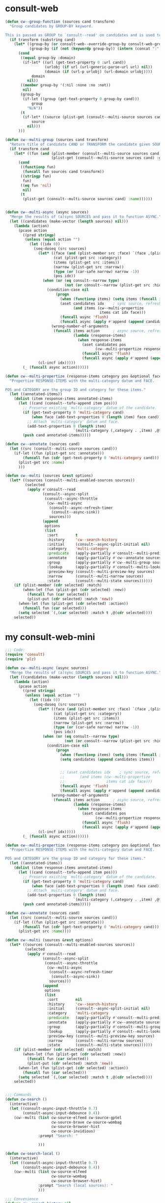 
* consult-web
#+begin_src emacs-lisp
(defun cw--group-function (sources cand transform)
  "Group candidates by GROUP-BY keyword.

This is passed as GROUP to `consult--read' on candidates and is used to define the grouping for CAND. "
  (if transform (substring cand)
    (let* ((group-by (or consult-web--override-group-by consult-web-group-by))
           (group-by (if (not (keywordp group-by)) (intern (concat ":" (format "%s" group-by))) group-by)))
      (cond
       ((equal group-by :domain)
        (if-let* ((url (get-text-property 0 :url cand))
                  (urlobj (if url (url-generic-parse-url url) nil))
                  (domain (if (url-p urlobj) (url-domain urlobj))))
            domain
          nil))
       ((member group-by '(:nil :none :no :not))
        nil)
       (group-by
        (if-let ((group (get-text-property 0 group-by cand)))
            group
          "N/A"))
       (t
        (if-let* ((source (plist-get (consult--multi-source sources cand) :name)))
            source
          nil)))
      )))

(defun cw--multi-group (sources cand transform)
  "Return title of candidate CAND or TRANSFORM the candidate given SOURCES."
  (if transform cand
    (let* ((fun (and (plist-member (consult--multi-source sources cand) :group)
                     (plist-get (consult--multi-source sources cand) :group))))
      (cond
       ((functionp fun)
        (funcall fun sources cand transform))
       ((stringp fun)
        fun)
       ((eq fun 'nil)
        nil)
       (t
        (plist-get (consult--multi-source sources cand) :name))))))


(defun cw--multi-async (async sources)
  "Merge the results of (a)sync SOURCES and pass it to function ASYNC."
  (let ((candidates (make-vector (length sources) nil)))
    (lambda (action)
      (pcase action
        ((pred stringp)
         (unless (equal action "")
           (let ((idx 0))
             (seq-doseq (src sources)
               (let* ((face (and (plist-member src :face) `(face ,(plist-get src :face))))
                      (cat (plist-get src :category))
                      (items (plist-get src :items))
                      (narrow (plist-get src :narrow))
                      (type (or (car-safe narrow) narrow -1))
                      (pos idx))
                 (when (or (eq consult--narrow type)
                           (not (or consult--narrow (plist-get src :hidden))))
                   (condition-case nil
                       (progn
                         (when (functionp items) (setq items (funcall items action)))
                         (aset candidates idx    ; sync source, refresh now
                               (and items (cw--multi-propertize
                                           items cat idx face)))
                         (funcall async 'flush)
                         (funcall async (apply #'append (append candidates nil))))
                     (wrong-number-of-arguments
                      (funcall items action      ; async source, refresh in callback
                               (lambda (response-items)
                                 (when response-items
                                   (aset candidates pos
                                         (cw--multi-propertize response-items cat pos face))
                                   (funcall async 'flush)
                                   (funcall async (apply #'append (append candidates nil))))))))))
               (cl-incf idx)))))
        (_ (funcall async action))))))

(defun cw--multi-propertize (response-items category pos &optional face)
  "Propertize RESPONSE-ITEMS with the multi-category datum and FACE.

POS and CATEGORY are the group ID and category for these items."
  (let ((annotated-items))
    (dolist (item response-items annotated-items)
      (let ((cand (consult--tofu-append item pos)))
        ;; Preserve existing `multi-category' datum of the candidate.
        (if (get-text-property 0 'multi-category cand)
            (when face (add-text-properties 0 (length item) face cand))
          ;; Attach `multi-category' datum and face.
          (add-text-properties 0 (length item)
                               `(multi-category (,category . ,item) ,@face) cand))
        (push cand annotated-items)))))

(defun cw--annotate (sources cand)
  (let ((src (consult--multi-source sources cand)))
    (if-let ((fun (plist-get src :annotate)))
        (funcall fun (cdr (get-text-property 0 'multi-category cand)))
      (plist-get src :name)
      )))

(defun cw--multi (sources &rest options)
  (let* ((sources (consult--multi-enabled-sources sources))
         (selected
          (apply #'consult--read
                 (consult--async-split
                  (consult--async-throttle
                   (cw--multi-async
                    (consult--async-refresh-timer
                     (consult--async-sink))
                    sources)))
                 (append
                  options
                  (list
                   :sort        t
                   :history     'cw--search-history
                   :initial     (consult--async-split-initial nil)
                   :category    'multi-category
                   :predicate   (apply-partially #'consult--multi-predicate sources)
                   :annotate    (apply-partially #'cw--annotate sources)
                   :group       (apply-partially #'cw--multi-group sources)
                   :lookup      (apply-partially #'consult--multi-lookup sources)
                   :preview-key (consult--multi-preview-key sources)
                   :narrow      (consult--multi-narrow sources)
                   :state       (consult--multi-state sources))))))
    (if (plist-member (cdr selected) :match)
        (when-let (fun (plist-get (cdr selected) :new))
          (funcall fun (car selected))
          (plist-put (cdr selected) :match 'new))
      (when-let (fun (plist-get (cdr selected) :action))
        (funcall fun (car selected)))
      (setq selected `(,(car selected) :match t ,@(cdr selected))))
    selected))

#+end_src


* my consult-web-mini
#+begin_src emacs-lisp :lexical t
;;; Code:
(require 'consult)
(require 'plz)

(defun cw--multi-async (async sources)
  "Merge the results of (a)sync SOURCES and pass it to function ASYNC."
  (let ((candidates (make-vector (length sources) nil)))
    (lambda (action)
      (pcase action
        ((pred stringp)
         (unless (equal action "")
           (let ((idx 0))
             (seq-doseq (src sources)
               (let* ((face (and (plist-member src :face) `(face ,(plist-get src :face))))
                      (cat (plist-get src :category))
                      (items (plist-get src :items))
                      (narrow (plist-get src :narrow))
                      (type (or (car-safe narrow) narrow -1))
                      (pos idx))
                 (when (or (eq consult--narrow type)
                           (not (or consult--narrow (plist-get src :hidden))))
                   (condition-case nil
                       (progn
                         (when (functionp items) (setq items (funcall items action)))
                         (setq candidates (append candidates items))


                         ;; (aset candidates idx    ; sync source, refresh now
                         ;;       (and items (cw--multi-propertize
                         ;;                   items cat idx face)))
                         (funcall async 'flush)
                         (funcall async (apply #'append (append candidates nil))))
                     (wrong-number-of-arguments
                      (funcall items action      ; async source, refresh in callback
                               (lambda (response-items)
                                 (when response-items
                                   (aset candidates pos
                                         (cw--multi-propertize response-items cat pos face))
                                   (funcall async 'flush)
                                   (funcall async (apply #'append (append candidates nil))))))))))
               (cl-incf idx)))))
        (_ (funcall async action))))))

(defun cw--multi-propertize (response-items category pos &optional face)
  "Propertize RESPONSE-ITEMS with the multi-category datum and FACE.

POS and CATEGORY are the group ID and category for these items."
  (let ((annotated-items))
    (dolist (item response-items annotated-items)
      (let ((cand (consult--tofu-append item pos)))
        ;; Preserve existing `multi-category' datum of the candidate.
        (if (get-text-property 0 'multi-category cand)
            (when face (add-text-properties 0 (length item) face cand))
          ;; Attach `multi-category' datum and face.
          (add-text-properties 0 (length item)
                               `(multi-category (,category . ,item) ,@face) cand))
        (push cand annotated-items)))))

(defun cw--annotate (sources cand)
  (let ((src (consult--multi-source sources cand)))
    (if-let ((fun (plist-get src :annotate)))
        (funcall fun (cdr (get-text-property 0 'multi-category cand)))
      (plist-get src :name))))

(defun cw--multi (sources &rest options)
  (let* ((sources (consult--multi-enabled-sources sources))
         (selected
          (apply #'consult--read
                 (consult--async-split
                  (consult--async-throttle
                   (cw--multi-async
                    (consult--async-refresh-timer
                     (consult--async-sink))
                    sources)))
                 (append
                  options
                  (list
                   :sort        nil
                   :history     'cw--search-history
                   :initial     (consult--async-split-initial nil)
                   :category    'multi-category
                   :predicate   (apply-partially #'consult--multi-predicate sources)
                   :annotate    (apply-partially #'cw--annotate sources)
                   :group       (apply-partially #'consult--multi-group sources)
                   :lookup      (apply-partially #'consult--multi-lookup sources)
                   :preview-key (consult--multi-preview-key sources)
                   :narrow      (consult--multi-narrow sources)
                   :state       (consult--multi-state sources))))))
    (if (plist-member (cdr selected) :match)
        (when-let (fun (plist-get (cdr selected) :new))
          (funcall fun (car selected))
          (plist-put (cdr selected) :match 'new))
      (when-let (fun (plist-get (cdr selected) :action))
        (funcall fun (car selected)))
      (setq selected `(,(car selected) :match t ,@(cdr selected))))
    selected))


;;; Commands
(defun cw-search ()
  (interactive)
  (let ((consult-async-input-throttle 0.7)
        (consult-async-input-debounce 0.4))
    (cw--multi (list cw-source-elfeed cw-source-gptel
                     cw-source-brave cw-source-wombag
                     cw-source-browser-hist
                     cw-source-invidious)
               :prompt "Search: "

               )))

(defun cw-search-local ()
  (interactive)
  (let ((consult-async-input-throttle 0.7)
        (consult-async-input-debounce 0.4))
    (cw--multi (list cw-source-elfeed
                     cw-source-wombag
                     cw-source-browser-hist)
               :prompt "Search (local sources): "
               )))

;;; Convenience
(defvar cw--search-history nil
  "History variable for `cw-search' and co.")

(defvar cw--count 5
  "Max number of results per source.")

;;; Sources
;;;; gptel
(defvar cw-source-gptel
  `(:name     "gptel"
              :narrow   ?g
              :category 'consult-web
              :face     font-lock-operator-face
              :annotate ,#'cw-gptel-annotate
              :state    ,#'cw--gptel-state
              :items    ,#'cw--gptel-request
              :preview-key ,consult-web-preview-key
              :enabled  ,(lambda () (fboundp 'gptel))))

(defun cw--gptel-state ()
  "gptel result preview function."
  (let ((query-sent) (buffer-preview (consult--buffer-preview)))
    (lambda (action cand)
      (pcase action
        ('exit (funcall buffer-preview 'exit cand))
        ((or 'preview 'return)
         (if cand
             (let* ((props (text-properties-at 0 cand))
                    (query (plist-get props :query))
                    (gptel-buffer (gptel "*cw-gptel*")))
               (with-current-buffer gptel-buffer
                 (unless query-sent
                   (erase-buffer)
                   (insert (gptel-prompt-prefix-string) query)
                   (setq query-sent t)
                   (gptel-send)))
               (funcall buffer-preview 'preview gptel-buffer))
           (funcall buffer-preview 'preview cand)))))))

(defun cw--gptel-request (query callback)
  ""
  (let ((gptel-max-tokens 24)
        (gptel-use-curl))
    (gptel-request query
      :system "Respond in 10 words or less."
      :callback
      (lambda (response _)
        (when response
          (setq response
                (propertize (string-trim-right response)
                            :title response
                            :source "gptel"
                            :query query
                            :model gptel-model
                            :stream gptel-stream
                            :backend (gptel-backend-name gptel-backend)))
          (funcall callback (list response)))))))


(cl-defun cw--gptel-request (query callback)
  ""
 (pcase-let* ((`(,input . ,opts) (consult--command-split query))
               (remaining-opts (list))
               (args (list))
               )
    (if (and query input) (setq cw-gptel-query input))
    (cl-loop for opt in opts
             do
             (pcase-let* ((`(,key . ,val) (consult-web--extract-opt-pair opt opts (list "--group" ":group"))))

               (when key
                 (setq args (append args (list key val)))
                 (setq remaining-opts (cl-delete-duplicates (append remaining-opts (list opt (format "%s" val))))))
               )))

  (let* ((model (or (plist-get args :model) nil))
         (backend (or (plist-get args :backend) nil))
         (backend (and backend (car (seq-filter (lambda (item) (when (string-match (format "%s" backend) item) item)) (mapcar #'car gptel--known-backends)))))
         (backend (or backend (gptel-backend-name gptel-backend)))
         (backend-struct  (cdr (assoc (format "%s" backend) gptel--known-backends)))
         (model (if model (format "%s" model)))
         (model (or (and model backend-struct (member model (cl-struct-slot-value (type-of backend-struct) 'models backend-struct)) model)
                    (and model gptel-backend (member model (cl-struct-slot-value (type-of gptel-backend) 'models gptel-backend)) model)
                    (and backend-struct (car (cl-struct-slot-value (type-of backend-struct) 'models backend-struct)))
                    (and gptel-backend (car (cl-struct-slot-value (type-of gptel-backend) 'models gptel-backend)))))
         (gptel-model (or model gptel-model))
         (gptel-backend (or backend-struct gptel-backend))
         (gptel-max-tokens 24)
         (gptel-use-curl))
    (gptel-request cw-gptel-query
        :system "Respond in 10 words or less."
        :callback
        (lambda (response _)
          (when response
            (setq response
                  (propertize (string-trim-right response)
                              :title response
                              :source "gptel"
                              :query cw-gptel-query
                              :model gptel-model
                              :stream gptel-stream
                              :backend (gptel-backend-name gptel-backend))))
          (funcall callback (list response))))))

(defun cw-gptel-annotate (cand)
  ""
  (let* ((props (text-properties-at 0 cand))
         (model (plist-get props :model))
         (stream (plist-get props :stream))
         (backend (plist-get props :backend)))
    (concat " " (propertize " " 'display '(space :align-to center))
            (propertize backend 'face 'font-lock-variable-name-face)
            (propertize (format ":%s" model) 'face 'font-lock-warning-face)
            (and stream (propertize " ~stream~ " 'face 'font-lock-comment-face)))))

;;;; brave
(defvar cw-source-brave
  `(:name     "Brave"
              :narrow   ?b
              :category consult-web
              :state    ,#'cw--brave-state
              :items    ,#'cw--brave-request
              :preview-key ,consult-web-preview-key
              :enabled  ,(lambda () cw-brave-api-key)))

(defun cw--eww-readable-once ()
  (eww-readable)
  (remove-hook 'eww-after-render-hook #'cw--eww-readable-once))

(defun cw--brave-state ()
  (let ((buffer-preview (consult--buffer-preview)))
    (lambda (action cand)
      (pcase action
        ('exit (funcall buffer-preview 'exit cand))
        ((or 'preview 'return)
         (if cand
             (when-let* ((props (text-properties-at 0 cand))
                         (url (or (plist-get props :url)
                                  (plist-get props :search-url))))
               (if (eq action 'preview)
                   (progn
                     (add-hook 'eww-after-render-hook #'cw--eww-readable-once)
                     (funcall buffer-preview 'preview (eww-browse-url url)))
                 (browse-url url)))
           (funcall buffer-preview 'preview cand)))))))

(defun cw--brave-request (query callback)
  (apply
   #'plz 'get (cw-brave-url-string query)
   (cw-brave-query-args
       (lambda (attrs)
         (when-let* ((raw-results (map-nested-elt attrs '(:web :results)))
                     (annotated-results
                      (mapcar
                       (lambda (item)
                         (let* ((title (map-elt item :title))
                                (search-url (cw-brave-url-string query))
                                (url (map-elt item :url))
                                (urlobj (and url (url-generic-parse-url url)))
                                (domain (and (url-p urlobj) (url-domain urlobj)))
                                (domain (and (stringp domain)
                                             (propertize domain 'face 'font-lock-variable-name-face)))
                                (path (and (url-p urlobj) (url-filename urlobj)))
                                (path (and (stringp path)
                                           (propertize path 'face 'font-lock-warning-face)))
                                (decorated (concat title "\t"
                                                   (propertize " " 'display '(space :align-to center))
                                                   domain path
                                                   )))
                           (propertize decorated
                                       :title title
                                       :url url
                                       :search-url search-url
                                       :query query)))
                       raw-results)))
           (funcall callback annotated-results))))))

(defvar cw-brave-url "https://api.search.brave.com/res/v1/web/search")
(defvar cw-brave-api-key nil)
(setq cw-brave-api-key #'my:brave-key)

(defun cw-brave-url-string (query)
  (concat cw-brave-url "?"
          (url-build-query-string
           `(("q" ,(url-hexify-string query))
             ("count" ,(format "%s" cw--count))
             ("page" ,(format "%s" 0))))))

(defun cw-brave-query-args (plz-callback)
  (declare (indent 1))
  (list :headers `(("User-Agent" . "Emacs:consult-web/0.1 (Emacs consult-web package; https://github.com/armindarvish/consult-web)")
                   ("Accept" . "application/json")
                   ("Accept-Encoding" . "gzip")
                   ("X-Subscription-Token" . ,(let ((key cw-brave-api-key))
                                                (if (functionp key) (funcall key) key))))
        :as (lambda () (json-parse-buffer :object-type 'plist))
        :then plz-callback
        :else (lambda (plz-error) (message "%S" plz-error))))

;;;; Elfeed
(defvar cw-source-elfeed
  `(:name     "Elfeed"
              :narrow   ?e
              :category consult-web
              :items    ,#'cw--elfeed-search
              :preview-key ,consult-web-preview-key
              :state    ,#'cw--elfeed-state
              :enabled  ,(lambda () (boundp 'elfeed-db))))

(defun cw--elfeed-state ()
  (let ((buffer-preview (consult--buffer-preview)))
    (lambda (action cand)
      (pcase action
        ('exit (funcall buffer-preview 'exit cand))
        ((or 'preview 'return)
         (if cand
             (when-let* ((entry (get-text-property 0 :entry cand))
                         (buf (elfeed-show-entry entry)))
               (funcall buffer-preview 'preview buf))
           (funcall buffer-preview 'preview nil)))))))

(defun cw--elfeed-search (query)
  (let* ((elfeed-search-filter (concat (format "#%d " cw--count) query))
         (filter (elfeed-search-parse-filter elfeed-search-filter))
         (head (list nil)) (tail head) (count 0)
         (lexical-binding t)
         (search-func (byte-compile (elfeed-search-compile-filter filter))))
    (with-elfeed-db-visit (entry feed)
      (when (funcall search-func entry feed count)
        (setf (cdr tail) (list entry)
              tail (cdr tail)
              count (1+ count))))
    (when-let ((entries (cdr head)))
      (cw-elfeed-annotate entries))))

(defun cw-elfeed-annotate (entries)
  (let ((annotated-entries))
    (dolist (entry entries annotated-entries)
      (let* ((date (elfeed-search-format-date (elfeed-entry-date entry)))
             (title (or (elfeed-meta entry :title) (elfeed-entry-title entry) ""))
             (title-faces (elfeed-search--faces (elfeed-entry-tags entry)))
             (feed (elfeed-entry-feed entry))
             (feed-title
              (when feed
                (or (elfeed-meta feed :title) (elfeed-feed-title feed))))
             (tags (mapcar #'symbol-name (elfeed-entry-tags entry)))
             (tags-str (mapconcat
                        (lambda (s) (propertize s 'face 'elfeed-search-tag-face))
                        tags ","))
             (title-width ;; (- (window-width) 20 elfeed-search-trailing-width)
              60
              )
             (title-column (elfeed-format-column
                            title (elfeed-clamp
                                   elfeed-search-title-min-width
                                   title-width
                                   elfeed-search-title-max-width)
                            :left)))
        (push (propertize
               (concat (propertize date 'face 'elfeed-search-date-face) " "
                       (propertize title-column 'face title-faces 'kbd-help title)
                       (when feed-title
                         (concat (propertize feed-title 'face 'elfeed-search-feed-face) " "))
                       (when tags (concat "(" tags-str ")")))
               :entry entry
               :url (elfeed-entry-link entry))
              annotated-entries)))))

;;;; Wombag
(defvar cw-source-wombag
  `(:name     "Wallabag"
              :narrow   ?w
              :category consult-web
              :items    ,#'cw--wombag-search
              :state    ,#'cw--wombag-state
              :enabled  ,(lambda () (featurep 'wombag-search))))

(defun cw--wombag-search (query)
  (let* ((wombag-search-filter (concat (format "#%d " cw--count) query))
         (filter (wombag-search-parse-filter
                  wombag-search-filter wombag-search-columns))
         (entries (wombag-db-get-entries filter wombag-search-columns)))
    (when entries
      (let ((wombag-search-title-width 60))
        (mapcar (lambda (entry) (propertize (wombag-search-format-entry entry)
                                            :entry entry
                                            :url (alist-get 'url entry)))
                entries)))))

(defun cw--wombag-state ()
  (let ((buffer-preview (consult--buffer-preview)))
    (lambda (action cand)
      (pcase action
        ('exit (funcall buffer-preview 'exit cand))
        ((or 'preview 'return)
         (if cand
             (when-let* ((entry (get-text-property 0 :entry cand))
                         (buf (wombag-show-entry entry)))
               (funcall buffer-preview 'preview buf))
           (funcall buffer-preview 'preview nil)))))))

;;;; Browser hist
(defvar cw-source-browser-hist
  `(:name     "Browser history"
              :narrow   ?h
              :category consult-web
              :items    ,#'cw--browser-hist-search
              :state    ,#'cw--brave-state
              :enabled  ,(lambda () (fboundp 'browser-hist-search))))

(defun cw--browser-hist-search (query)
  (when (require 'browser-hist nil t)
    (when-let ((results (browser-hist--send-query query)))
      (mapcar (pcase-lambda (`(,url . ,title))
                (let* ((urlobj (and url (url-generic-parse-url url)))
                       (domain (and (url-p urlobj) (url-domain urlobj)))
                       (domain (and (stringp domain)
                                    (propertize domain 'face 'font-lock-variable-name-face)))
                       (path (and (url-p urlobj) (url-filename urlobj)))
                       (path (and (stringp path)
                                  (propertize path 'face 'font-lock-warning-face)))
                       (decorated (concat
                                   (truncate-string-to-width (or title url) (floor (window-width) 2))
                                   "\t"
                                   (propertize " " 'display '(space :align-to center))
                                   domain path)))
                  (propertize decorated
                              :title title
                              :url url
                              :query query)))
              results))))


;;;; Invidious
(defvar cw-source-invidious
  `(:name     "Youtube"
              :narrow   ?y
              :category consult-web
              :items    ,#'cw--invidious-search
              :state    ,#'cw--brave-state
              :hidden   t))


(defface cw--invidious-published-face
  '((((class color) (background light)) (:foreground "#a0a"))
    (((class color) (background dark))  (:foreground "#7a7")))
  "Face used for the video published date.")

(defface cw--invidious-author-face
  '((((class color) (background light)) (:foreground "#aa0"))
    (((class color) (background dark))  (:foreground "#ff0")))
  "Face used for channel names.")

(defface cw--invidious-length-face
  '((((class color) (background light)) (:foreground "#aaa"))
    (((class color) (background dark))  (:foreground "#77a")))
  "Face used for the video length.")

(defvar cw--invidious-servers nil)

(defun cw--invidious-state ()
  (let ((buffer-preview (consult--buffer-preview)))
    (lambda (action cand)
      (pcase action
        ('exit (funcall buffer-preview 'exit cand))
        ((or 'preview 'return)
         (if cand
             (when-let* ((props (text-properties-at 0 cand))
                         (url (or (plist-get props :url)
                                  (plist-get props :search-url))))
               (if (eq action 'preview)
                   (progn
                     (add-hook 'eww-after-render-hook #'cw--eww-readable-once)
                     (funcall buffer-preview 'preview (eww-browse-url url)))
                 (browse-url url)))
           (funcall buffer-preview 'preview cand)))))))

(defun cw--get-invidious-servers (&optional rotate)
  (when (and cw--invidious-servers rotate)
    (setq cw--invidious-servers
          (nconc (cdr cw--invidious-servers)
                 (list (car cw--invidious-servers)))))
  (or cw--invidious-servers
      (setq cw--invidious-servers
            (when-let ((raw
                        (plz 'get (concat "https://api.invidious.io/instances.json"
                                          "?pretty=1&sort_by=type,users")
                          :then 'sync)))
              (thread-last
                (json-parse-string raw :object-type 'plist :array-type 'list)
                (cl-remove-if-not (lambda (s) (eq t (plist-get (cadr s) :api))))
                (mapcar #'car))))))

(defun cw--invidious-search (terms callback)
  (let* ((params (url-build-query-string
                  `(("q" ,terms)
                    ("page" "1")
                    ;; Fields are ignored right now, this is for the future
                    ("fields" "title,videoId,author,authorId,authorUrl,lengthSeconds,published")
                    ;; ("type" "video" "playlist")
                    ("sort_by" "relevance"))))
         (api-url (car (cw--get-invidious-servers)))
         (query-url (concat api-url "/api/v1/search?" params)))
    (plz 'get query-url
      :as (lambda () (json-parse-buffer :object-type 'plist))
      :then
      (lambda (response)
        "Return list of candidates to cw."
        (when response
          (thread-last response
                       ;; (seq-take response cw--count)
                       (mapcar
                        (lambda (result)
                          (pcase (plist-get result :type)
                            ("channel"
                             (propertize
                              (concat (propertize "[CHANNEL] "
                                                  'face 'cw--invidious-published-face)
                                      " " (truncate-string-to-width (plist-get result :description) 60) " "
                                      (propertize " " 'display `(space :align-to ,(floor (* (window-width) 3) 5)))
                                      (propertize (if-let ((subs (plist-get result :subCount)))
                                                      (format "%4s subs" (file-size-human-readable subs 'si))
                                                    (make-string 11 ? ))
                                                  'face 'cw--invidious-length-face)
                                      " " (truncate-string-to-width
                                           (propertize (plist-get result :author)
                                                       'face 'cw--invidious-author-face)
                                           40 nil ? ))
                              :url (format "https://www.youtube.com/%s/videos" (plist-get result :channelHandle))
                              :author-url (format "https://www.youtube.com%s" (plist-get result :authorUrl))))
                            ("playlist"
                             (propertize
                              (concat (propertize "[PLAYLIST]"
                                                  'face 'cw--invidious-published-face)
                                      " " (plist-get result :title) " "
                                      (propertize " " 'display `(space :align-to ,(floor (* (window-width) 3) 5)))
                                      (propertize (format "%4d Videos " (plist-get result :videoCount))
                                                  'face 'cw--invidious-length-face)
                                      " " (truncate-string-to-width
                                           (propertize (plist-get result :author)
                                                       'face 'cw--invidious-author-face)
                                           40 nil ? ))
                              :url (format "https://www.youtube.com/watch?list=%s"
                                           (plist-get result :playlistId))
                              :author-url (format "https://www.youtube.com%s"
                                                  (plist-get result :authorUrl))))
                            ("video"
                             (propertize
                              (concat (propertize
                                       (format-time-string
                                        "%Y-%m-%d"
                                        (if-let ((published (plist-get result :published)))
                                            (seconds-to-time published) 0))
                                       'face 'cw--invidious-published-face)
                                      " " (plist-get result :title) " "
                                      (propertize " " 'display `(space :align-to ,(- (floor (* (window-width) 3) 5)
                                                                                     12)))
                                      (and-let* ((duration (plist-get result :lengthSeconds))
                                                 (hours (floor duration 3600))
                                                 (minutes (floor (mod duration 3600) 60))
                                                 (seconds (mod duration 60)))
                                        (propertize
                                         (format "(%02d:%02d:%02d) " hours minutes seconds)
                                         'face 'cw--invidious-length-face))
                                      (propertize
                                       (if-let ((views (plist-get result :viewCount)))
                                           (format "%4s views" (file-size-human-readable views 'si))
                                         (make-string 11 ? ))
                                       'face 'cw--invidious-length-face)
                                      " " (truncate-string-to-width
                                           (propertize (plist-get result :author)
                                                       'face 'cw--invidious-author-face)
                                           40 nil ? ))
                              :url (format "https://www.youtube.com/watch?v=%s"
                                           (plist-get result :videoId))
                              :author-url (format "https://www.youtube.com%s"
                                                  (plist-get result :authorUrl)))))))
                       (seq-filter (lambda (result) (not (null result))))
                       (funcall callback)))))))

;;; Feature

(provide 'cw)
;;; cw.el ends here


;; Local Variables:
;; eval: (outline-minor-mode 1)
;; End

#+end_src

#+RESULTS:
: cw

* consult-web-mini
#+begin_src emacs-lisp :lexical t
;;; Code:
(require 'consult)
(require 'plz)

(defun cw--multi-async (async sources)
  "Merge the results of (a)sync SOURCES and pass it to function ASYNC."
  (let ((candidates (make-vector (length sources) nil)))
    (lambda (action)
      (pcase action
        ((pred stringp)
         (unless (equal action "")
           (let ((idx 0))
             (seq-doseq (src sources)
               (let* ((face (and (plist-member src :face) `(face ,(plist-get src :face))))
                      (cat (plist-get src :category))
                      (items (plist-get src :items))
                      (narrow (plist-get src :narrow))
                      (type (or (car-safe narrow) narrow -1))
                      (pos idx))
                 (when (or (eq consult--narrow type)
                           (not (or consult--narrow (plist-get src :hidden))))
                   (condition-case nil
                       (progn
                         (when (functionp items) (setq items (funcall items action)))
                         (aset candidates idx    ; sync source, refresh now
                               (and items (cw--multi-propertize
                                           items cat idx face)))
                         (funcall async 'flush)
                         (funcall async (apply #'append (append candidates nil))))
                     (wrong-number-of-arguments
                      (funcall items action      ; async source, refresh in callback
                               (lambda (response-items)
                                 (when response-items
                                   (aset candidates pos
                                         (cw--multi-propertize response-items cat pos face))
                                   (funcall async 'flush)
                                   (funcall async (apply #'append (append candidates nil))))))))))
               (cl-incf idx)))))
        (_ (funcall async action))))))

(defun cw--multi-propertize (response-items category pos &optional face)
  "Propertize RESPONSE-ITEMS with the multi-category datum and FACE.

POS and CATEGORY are the group ID and category for these items."
  (let ((annotated-items))
    (dolist (item response-items annotated-items)
      (let ((cand (consult--tofu-append item pos)))
        ;; Preserve existing `multi-category' datum of the candidate.
        (if (get-text-property 0 'multi-category cand)
            (when face (add-text-properties 0 (length item) face cand))
          ;; Attach `multi-category' datum and face.
          (add-text-properties 0 (length item)
                               `(multi-category (,category . ,item) ,@face) cand))
        (push cand annotated-items)))))

(defun cw--annotate (sources cand)
  (let ((src (consult--multi-source sources cand)))
    (if-let ((fun (plist-get src :annotate)))
        (funcall fun (cdr (get-text-property 0 'multi-category cand)))
      (plist-get src :name))))

(defun cw--multi (sources &rest options)
  (let* ((sources (consult--multi-enabled-sources sources))
         (selected
          (apply #'consult--read
                 (consult--async-split
                  (consult--async-throttle
                   (cw--multi-async
                    (consult--async-refresh-timer
                     (consult--async-sink))
                    sources)))
                 (append
                  options
                  (list
                   :sort        nil
                   :history     'cw--search-history
                   :initial     (consult--async-split-initial nil)
                   :category    'multi-category
                   :predicate   (apply-partially #'consult--multi-predicate sources)
                   :annotate    (apply-partially #'cw--annotate sources)
                   :group       (apply-partially #'consult--multi-group sources)
                   :lookup      (apply-partially #'consult--multi-lookup sources)
                   :preview-key (consult--multi-preview-key sources)
                   :narrow      (consult--multi-narrow sources)
                   :state       (consult--multi-state sources))))))
    (if (plist-member (cdr selected) :match)
        (when-let (fun (plist-get (cdr selected) :new))
          (funcall fun (car selected))
          (plist-put (cdr selected) :match 'new))
      (when-let (fun (plist-get (cdr selected) :action))
        (funcall fun (car selected)))
      (setq selected `(,(car selected) :match t ,@(cdr selected))))
    selected))


;;; Commands
(defun cw-search ()
  (interactive)
  (let ((consult-async-input-throttle 0.7)
        (consult-async-input-debounce 0.4))
    (cw--multi (list cw-source-elfeed cw-source-gptel
                     cw-source-brave cw-source-wombag
                     cw-source-browser-hist
                     cw-source-invidious)
               :prompt "Search: "

               )))

(defun cw-search-local ()
  (interactive)
  (let ((consult-async-input-throttle 0.7)
        (consult-async-input-debounce 0.4))
    (cw--multi (list cw-source-elfeed
                     cw-source-wombag
                     cw-source-browser-hist)
               :prompt "Search (local sources): "
               )))

;;; Convenience
(defvar cw--search-history nil
  "History variable for `cw-search' and co.")

(defvar cw--count 5
  "Max number of results per source.")

;;; Sources
;;;; gptel
(defvar cw-source-gptel
  `(:name     "gptel"
              :narrow   ?g
              :category 'consult-web
              :face     font-lock-operator-face
              :annotate ,#'cw-gptel-annotate
              :state    ,#'cw--gptel-state
              :items    ,#'cw--gptel-request
              :preview-key ,consult-web-preview-key
              :enabled  ,(lambda () (fboundp 'gptel))))

(defun cw--gptel-state ()
  "gptel result preview function."
  (let ((query-sent) (buffer-preview (consult--buffer-preview)))
    (lambda (action cand)
      (pcase action
        ('exit (funcall buffer-preview 'exit cand))
        ((or 'preview 'return)
         (if cand
             (let* ((props (text-properties-at 0 cand))
                    (query (plist-get props :query))
                    (gptel-buffer (gptel "*cw-gptel*")))
               (with-current-buffer gptel-buffer
                 (unless query-sent
                   (erase-buffer)
                   (insert (gptel-prompt-prefix-string) query)
                   (setq query-sent t)
                   (gptel-send)))
               (funcall buffer-preview 'preview gptel-buffer))
           (funcall buffer-preview 'preview cand)))))))

(defun cw--gptel-request (query callback)
  ""
  (let ((gptel-max-tokens 24)
        (gptel-use-curl))
    (gptel-request query
      :system "Respond in 10 words or less."
      :callback
      (lambda (response _)
        (when response
          (setq response
                (propertize (string-trim-right response)
                            :title response
                            :source "gptel"
                            :query query
                            :model gptel-model
                            :stream gptel-stream
                            :backend (gptel-backend-name gptel-backend)))
          (funcall callback (list response)))))))


(cl-defun cw--gptel-request (query callback)
  ""
 (pcase-let* ((`(,input . ,opts) (consult--command-split query))
               (remaining-opts (list))
               (args (list))
               )
    (if (and query input) (setq cw-gptel-query input))
    (cl-loop for opt in opts
             do
             (pcase-let* ((`(,key . ,val) (consult-web--extract-opt-pair opt opts (list "--group" ":group"))))

               (when key
                 (setq args (append args (list key val)))
                 (setq remaining-opts (cl-delete-duplicates (append remaining-opts (list opt (format "%s" val))))))
               )))

  (let* ((model (or (plist-get args :model) nil))
         (backend (or (plist-get args :backend) nil))
         (backend (and backend (car (seq-filter (lambda (item) (when (string-match (format "%s" backend) item) item)) (mapcar #'car gptel--known-backends)))))
         (backend (or backend (gptel-backend-name gptel-backend)))
         (backend-struct  (cdr (assoc (format "%s" backend) gptel--known-backends)))
         (model (if model (format "%s" model)))
         (model (or (and model backend-struct (member model (cl-struct-slot-value (type-of backend-struct) 'models backend-struct)) model)
                    (and model gptel-backend (member model (cl-struct-slot-value (type-of gptel-backend) 'models gptel-backend)) model)
                    (and backend-struct (car (cl-struct-slot-value (type-of backend-struct) 'models backend-struct)))
                    (and gptel-backend (car (cl-struct-slot-value (type-of gptel-backend) 'models gptel-backend)))))
         (gptel-model (or model gptel-model))
         (gptel-backend (or backend-struct gptel-backend))
         (gptel-max-tokens 24)
         (gptel-use-curl))
    (gptel-request cw-gptel-query
        :system "Respond in 10 words or less."
        :callback
        (lambda (response _)
          (when response
            (setq response
                  (propertize (string-trim-right response)
                              :title response
                              :source "gptel"
                              :query cw-gptel-query
                              :model gptel-model
                              :stream gptel-stream
                              :backend (gptel-backend-name gptel-backend))))
          (funcall callback (list response))))))

(defun cw-gptel-annotate (cand)
  ""
  (let* ((props (text-properties-at 0 cand))
         (model (plist-get props :model))
         (stream (plist-get props :stream))
         (backend (plist-get props :backend)))
    (concat " " (propertize " " 'display '(space :align-to center))
            (propertize backend 'face 'font-lock-variable-name-face)
            (propertize (format ":%s" model) 'face 'font-lock-warning-face)
            (and stream (propertize " ~stream~ " 'face 'font-lock-comment-face)))))

;;;; brave
(defvar cw-source-brave
  `(:name     "Brave"
              :narrow   ?b
              :category consult-web
              :state    ,#'cw--brave-state
              :items    ,#'cw--brave-request
              :preview-key ,consult-web-preview-key
              :enabled  ,(lambda () cw-brave-api-key)))

(defun cw--eww-readable-once ()
  (eww-readable)
  (remove-hook 'eww-after-render-hook #'cw--eww-readable-once))

(defun cw--brave-state ()
  (let ((buffer-preview (consult--buffer-preview)))
    (lambda (action cand)
      (pcase action
        ('exit (funcall buffer-preview 'exit cand))
        ((or 'preview 'return)
         (if cand
             (when-let* ((props (text-properties-at 0 cand))
                         (url (or (plist-get props :url)
                                  (plist-get props :search-url))))
               (if (eq action 'preview)
                   (progn
                     (add-hook 'eww-after-render-hook #'cw--eww-readable-once)
                     (funcall buffer-preview 'preview (eww-browse-url url)))
                 (browse-url url)))
           (funcall buffer-preview 'preview cand)))))))

(defun cw--brave-request (query callback)
  (apply
   #'plz 'get (cw-brave-url-string query)
   (cw-brave-query-args
       (lambda (attrs)
         (when-let* ((raw-results (map-nested-elt attrs '(:web :results)))
                     (annotated-results
                      (mapcar
                       (lambda (item)
                         (let* ((title (map-elt item :title))
                                (search-url (cw-brave-url-string query))
                                (url (map-elt item :url))
                                (urlobj (and url (url-generic-parse-url url)))
                                (domain (and (url-p urlobj) (url-domain urlobj)))
                                (domain (and (stringp domain)
                                             (propertize domain 'face 'font-lock-variable-name-face)))
                                (path (and (url-p urlobj) (url-filename urlobj)))
                                (path (and (stringp path)
                                           (propertize path 'face 'font-lock-warning-face)))
                                (decorated (concat title "\t"
                                                   (propertize " " 'display '(space :align-to center))
                                                   domain path
                                                   )))
                           (propertize decorated
                                       :title title
                                       :url url
                                       :search-url search-url
                                       :query query)))
                       raw-results)))
           (funcall callback annotated-results))))))

(defvar cw-brave-url "https://api.search.brave.com/res/v1/web/search")
(defvar cw-brave-api-key nil)
(setq cw-brave-api-key #'my:brave-key)

(defun cw-brave-url-string (query)
  (concat cw-brave-url "?"
          (url-build-query-string
           `(("q" ,(url-hexify-string query))
             ("count" ,(format "%s" cw--count))
             ("page" ,(format "%s" 0))))))

(defun cw-brave-query-args (plz-callback)
  (declare (indent 1))
  (list :headers `(("User-Agent" . "Emacs:consult-web/0.1 (Emacs consult-web package; https://github.com/armindarvish/consult-web)")
                   ("Accept" . "application/json")
                   ("Accept-Encoding" . "gzip")
                   ("X-Subscription-Token" . ,(let ((key cw-brave-api-key))
                                                (if (functionp key) (funcall key) key))))
        :as (lambda () (json-parse-buffer :object-type 'plist))
        :then plz-callback
        :else (lambda (plz-error) (message "%S" plz-error))))

;;;; Elfeed
(defvar cw-source-elfeed
  `(:name     "Elfeed"
              :narrow   ?e
              :category consult-web
              :items    ,#'cw--elfeed-search
              :preview-key ,consult-web-preview-key
              :state    ,#'cw--elfeed-state
              :enabled  ,(lambda () (boundp 'elfeed-db))))

(defun cw--elfeed-state ()
  (let ((buffer-preview (consult--buffer-preview)))
    (lambda (action cand)
      (pcase action
        ('exit (funcall buffer-preview 'exit cand))
        ((or 'preview 'return)
         (if cand
             (when-let* ((entry (get-text-property 0 :entry cand))
                         (buf (elfeed-show-entry entry)))
               (funcall buffer-preview 'preview buf))
           (funcall buffer-preview 'preview nil)))))))

(defun cw--elfeed-search (query)
  (let* ((elfeed-search-filter (concat (format "#%d " cw--count) query))
         (filter (elfeed-search-parse-filter elfeed-search-filter))
         (head (list nil)) (tail head) (count 0)
         (lexical-binding t)
         (search-func (byte-compile (elfeed-search-compile-filter filter))))
    (with-elfeed-db-visit (entry feed)
      (when (funcall search-func entry feed count)
        (setf (cdr tail) (list entry)
              tail (cdr tail)
              count (1+ count))))
    (when-let ((entries (cdr head)))
      (cw-elfeed-annotate entries))))

(defun cw-elfeed-annotate (entries)
  (let ((annotated-entries))
    (dolist (entry entries annotated-entries)
      (let* ((date (elfeed-search-format-date (elfeed-entry-date entry)))
             (title (or (elfeed-meta entry :title) (elfeed-entry-title entry) ""))
             (title-faces (elfeed-search--faces (elfeed-entry-tags entry)))
             (feed (elfeed-entry-feed entry))
             (feed-title
              (when feed
                (or (elfeed-meta feed :title) (elfeed-feed-title feed))))
             (tags (mapcar #'symbol-name (elfeed-entry-tags entry)))
             (tags-str (mapconcat
                        (lambda (s) (propertize s 'face 'elfeed-search-tag-face))
                        tags ","))
             (title-width ;; (- (window-width) 20 elfeed-search-trailing-width)
              60
              )
             (title-column (elfeed-format-column
                            title (elfeed-clamp
                                   elfeed-search-title-min-width
                                   title-width
                                   elfeed-search-title-max-width)
                            :left)))
        (push (propertize
               (concat (propertize date 'face 'elfeed-search-date-face) " "
                       (propertize title-column 'face title-faces 'kbd-help title)
                       (when feed-title
                         (concat (propertize feed-title 'face 'elfeed-search-feed-face) " "))
                       (when tags (concat "(" tags-str ")")))
               :entry entry
               :url (elfeed-entry-link entry))
              annotated-entries)))))

;;;; Wombag
(defvar cw-source-wombag
  `(:name     "Wallabag"
              :narrow   ?w
              :category consult-web
              :items    ,#'cw--wombag-search
              :state    ,#'cw--wombag-state
              :enabled  ,(lambda () (featurep 'wombag-search))))

(defun cw--wombag-search (query)
  (let* ((wombag-search-filter (concat (format "#%d " cw--count) query))
         (filter (wombag-search-parse-filter
                  wombag-search-filter wombag-search-columns))
         (entries (wombag-db-get-entries filter wombag-search-columns)))
    (when entries
      (let ((wombag-search-title-width 60))
        (mapcar (lambda (entry) (propertize (wombag-search-format-entry entry)
                                            :entry entry
                                            :url (alist-get 'url entry)))
                entries)))))

(defun cw--wombag-state ()
  (let ((buffer-preview (consult--buffer-preview)))
    (lambda (action cand)
      (pcase action
        ('exit (funcall buffer-preview 'exit cand))
        ((or 'preview 'return)
         (if cand
             (when-let* ((entry (get-text-property 0 :entry cand))
                         (buf (wombag-show-entry entry)))
               (funcall buffer-preview 'preview buf))
           (funcall buffer-preview 'preview nil)))))))

;;;; Browser hist
(defvar cw-source-browser-hist
  `(:name     "Browser history"
              :narrow   ?h
              :category consult-web
              :items    ,#'cw--browser-hist-search
              :state    ,#'cw--brave-state
              :enabled  ,(lambda () (fboundp 'browser-hist-search))))

(defun cw--browser-hist-search (query)
  (when (require 'browser-hist nil t)
    (when-let ((results (browser-hist--send-query query)))
      (mapcar (pcase-lambda (`(,url . ,title))
                (let* ((urlobj (and url (url-generic-parse-url url)))
                       (domain (and (url-p urlobj) (url-domain urlobj)))
                       (domain (and (stringp domain)
                                    (propertize domain 'face 'font-lock-variable-name-face)))
                       (path (and (url-p urlobj) (url-filename urlobj)))
                       (path (and (stringp path)
                                  (propertize path 'face 'font-lock-warning-face)))
                       (decorated (concat
                                   (truncate-string-to-width (or title url) (floor (window-width) 2))
                                   "\t"
                                   (propertize " " 'display '(space :align-to center))
                                   domain path)))
                  (propertize decorated
                              :title title
                              :url url
                              :query query)))
              results))))


;;;; Invidious
(defvar cw-source-invidious
  `(:name     "Youtube"
              :narrow   ?y
              :category consult-web
              :items    ,#'cw--invidious-search
              :state    ,#'cw--brave-state
              :hidden   t))


(defface cw--invidious-published-face
  '((((class color) (background light)) (:foreground "#a0a"))
    (((class color) (background dark))  (:foreground "#7a7")))
  "Face used for the video published date.")

(defface cw--invidious-author-face
  '((((class color) (background light)) (:foreground "#aa0"))
    (((class color) (background dark))  (:foreground "#ff0")))
  "Face used for channel names.")

(defface cw--invidious-length-face
  '((((class color) (background light)) (:foreground "#aaa"))
    (((class color) (background dark))  (:foreground "#77a")))
  "Face used for the video length.")

(defvar cw--invidious-servers nil)

(defun cw--invidious-state ()
  (let ((buffer-preview (consult--buffer-preview)))
    (lambda (action cand)
      (pcase action
        ('exit (funcall buffer-preview 'exit cand))
        ((or 'preview 'return)
         (if cand
             (when-let* ((props (text-properties-at 0 cand))
                         (url (or (plist-get props :url)
                                  (plist-get props :search-url))))
               (if (eq action 'preview)
                   (progn
                     (add-hook 'eww-after-render-hook #'cw--eww-readable-once)
                     (funcall buffer-preview 'preview (eww-browse-url url)))
                 (browse-url url)))
           (funcall buffer-preview 'preview cand)))))))

(defun cw--get-invidious-servers (&optional rotate)
  (when (and cw--invidious-servers rotate)
    (setq cw--invidious-servers
          (nconc (cdr cw--invidious-servers)
                 (list (car cw--invidious-servers)))))
  (or cw--invidious-servers
      (setq cw--invidious-servers
            (when-let ((raw
                        (plz 'get (concat "https://api.invidious.io/instances.json"
                                          "?pretty=1&sort_by=type,users")
                          :then 'sync)))
              (thread-last
                (json-parse-string raw :object-type 'plist :array-type 'list)
                (cl-remove-if-not (lambda (s) (eq t (plist-get (cadr s) :api))))
                (mapcar #'car))))))

(defun cw--invidious-search (terms callback)
  (let* ((params (url-build-query-string
                  `(("q" ,terms)
                    ("page" "1")
                    ;; Fields are ignored right now, this is for the future
                    ("fields" "title,videoId,author,authorId,authorUrl,lengthSeconds,published")
                    ;; ("type" "video" "playlist")
                    ("sort_by" "relevance"))))
         (api-url (car (cw--get-invidious-servers)))
         (query-url (concat api-url "/api/v1/search?" params)))
    (plz 'get query-url
      :as (lambda () (json-parse-buffer :object-type 'plist))
      :then
      (lambda (response)
        "Return list of candidates to cw."
        (when response
          (thread-last response
                       ;; (seq-take response cw--count)
                       (mapcar
                        (lambda (result)
                          (pcase (plist-get result :type)
                            ("channel"
                             (propertize
                              (concat (propertize "[CHANNEL] "
                                                  'face 'cw--invidious-published-face)
                                      " " (truncate-string-to-width (plist-get result :description) 60) " "
                                      (propertize " " 'display `(space :align-to ,(floor (* (window-width) 3) 5)))
                                      (propertize (if-let ((subs (plist-get result :subCount)))
                                                      (format "%4s subs" (file-size-human-readable subs 'si))
                                                    (make-string 11 ? ))
                                                  'face 'cw--invidious-length-face)
                                      " " (truncate-string-to-width
                                           (propertize (plist-get result :author)
                                                       'face 'cw--invidious-author-face)
                                           40 nil ? ))
                              :url (format "https://www.youtube.com/%s/videos" (plist-get result :channelHandle))
                              :author-url (format "https://www.youtube.com%s" (plist-get result :authorUrl))))
                            ("playlist"
                             (propertize
                              (concat (propertize "[PLAYLIST]"
                                                  'face 'cw--invidious-published-face)
                                      " " (plist-get result :title) " "
                                      (propertize " " 'display `(space :align-to ,(floor (* (window-width) 3) 5)))
                                      (propertize (format "%4d Videos " (plist-get result :videoCount))
                                                  'face 'cw--invidious-length-face)
                                      " " (truncate-string-to-width
                                           (propertize (plist-get result :author)
                                                       'face 'cw--invidious-author-face)
                                           40 nil ? ))
                              :url (format "https://www.youtube.com/watch?list=%s"
                                           (plist-get result :playlistId))
                              :author-url (format "https://www.youtube.com%s"
                                                  (plist-get result :authorUrl))))
                            ("video"
                             (propertize
                              (concat (propertize
                                       (format-time-string
                                        "%Y-%m-%d"
                                        (if-let ((published (plist-get result :published)))
                                            (seconds-to-time published) 0))
                                       'face 'cw--invidious-published-face)
                                      " " (plist-get result :title) " "
                                      (propertize " " 'display `(space :align-to ,(- (floor (* (window-width) 3) 5)
                                                                                     12)))
                                      (and-let* ((duration (plist-get result :lengthSeconds))
                                                 (hours (floor duration 3600))
                                                 (minutes (floor (mod duration 3600) 60))
                                                 (seconds (mod duration 60)))
                                        (propertize
                                         (format "(%02d:%02d:%02d) " hours minutes seconds)
                                         'face 'cw--invidious-length-face))
                                      (propertize
                                       (if-let ((views (plist-get result :viewCount)))
                                           (format "%4s views" (file-size-human-readable views 'si))
                                         (make-string 11 ? ))
                                       'face 'cw--invidious-length-face)
                                      " " (truncate-string-to-width
                                           (propertize (plist-get result :author)
                                                       'face 'cw--invidious-author-face)
                                           40 nil ? ))
                              :url (format "https://www.youtube.com/watch?v=%s"
                                           (plist-get result :videoId))
                              :author-url (format "https://www.youtube.com%s"
                                                  (plist-get result :authorUrl)))))))
                       (seq-filter (lambda (result) (not (null result))))
                       (funcall callback)))))))

;;; Feature

(provide 'cw)
;;; cw.el ends here


;; Local Variables:
;; eval: (outline-minor-mode 1)
;; End

#+end_src

#+RESULTS:
: cw

* test
#+begin_src emacs-lisp :results verbatim drawer
(cw--brave-request "emacs" #'browse-url)
#+end_src

#+begin_src emacs-lisp
cw-source-gptel
#+end_src

#+begin_src emacs-lisp
(defun cw-search ()
  (interactive)
  (let ((consult-async-input-throttle 0.7)
        (consult-async-input-debounce 0.4))
    (cw--multi (list cw-source-gptel
                     cw-source-brave)
               :prompt "Search: "
               )))
#+end_src

#+RESULTS:
: cw-search-test

#+begin_src emacs-lisp
(setq consult-web-dynamic-sources '("elfeed" "Brave"))
#+end_src

#+RESULTS:
| elfeed | Brave |

#+begin_src emacs-lisp
(defun consult-web-multi-test ()
  (interactive)
  (let ((consult-async-input-throttle consult-web-dynamic-input-throttle)
        (consult-async-input-debounce consult-web-dynamic-input-debounce))
    (cw--multi (list consult-web--source-gptel)
                     (cdr consult-web--source-brave))
               :prompt "Search: "
               :preview-key "C-o"
               ))
#+end_src
* Karthink's Demo
#+begin_src emacs-lisp
;; -*- lexical-binding: t; -*-
(require 'consult-web)
(require 'consult-web-brave)
(require 'consult-web-gptel)
(require 'plz)

(defun cw--multi-search (async)
  (let ((all-items))
    (lambda (action)
      (pcase action
        ((pred stringp)
         (when (> (length action) 2)

           ;; QUERY GPTEL
           (let ((gptel-max-tokens 24))
             (gptel-request action
               :system "Respond in 10 words or less."
               :callback
               (lambda (response _)
                 (if response
                     (let ((gptel-result
                            (cw-gptel-format-candidate
                             (list :title response
                                   :source "gptel"
                                   :query action
                                   :model gptel-model
                                   :stream gptel-stream
                                   :backend (gptel-backend-name gptel-backend)))))
                       (setf (alist-get 'gptel all-items) (list gptel-result))
                       (funcall async 'flush)
                       ;; NOTE: don't use mapcan/nconc here, they are destructive
                       (funcall async (apply #'append
                                             (mapcar #'cdr all-items))))
                   (setf (alist-get 'gptel all-items) nil)))))

           ;; QUERY BRAVE
           (apply #'plz 'get
                  (consult-web--brave-url-string action)
                  (consult-web-brave-query-args
                      (lambda (ht)
                        (let* ((raw-results (map-nested-elt ht '("web" "results")))
                               (brave-results (mapcar (lambda (item)
                                                        (cw-brave-format-candidate
                                                         `(:source "Brave"
                                                           :query action
                                                           :search-url ,(consult-web--brave-url-string action)
                                                           :url ,(format "%s" (map-elt item "url"))
                                                           :title ,(format "%s" (map-elt item "title")))))
                                                      raw-results)))
                          (setf (alist-get 'brave-search all-items) brave-results)
                          (funcall async 'flush)
                          (funcall async (apply #'append
                                                (mapcar #'cdr all-items)))))))

           ;; QUERY ELFEED
           (if-let* ((raw-results (consult-web--elfeed-fetch-results action))
                       (elfeed-results (mapcar #'consult-web-dynamic--elfeed-format-candidate
                                               raw-results)))
               (progn
                 (setf (alist-get 'elfeed all-items) elfeed-results)
                 (funcall async 'flush)
                 (funcall async (apply #'append (mapcar #'cdr all-items))))
             (setf (alist-get 'elfeed all-items) nil))))
        (_ (funcall async action))))))


;;; Metadata handling (all sources)

(defun cw-group-function (cand transform)
  (if transform
      cand
    (get-text-property 0 :source cand)))

(defvar cw-actions
  `(("gptel"
     :on-callback ,#'consult-web--gptelbuffer-preview
     :on-preview  ,#'consult-web--gptelbuffer-preview
     :on-return   ,#'identity)
    ("Brave"
     :on-callback ,#'consult-web--default-callback
     :on-preview ,#'consult-web--default-url-preview
     :on-return   ,#'identity)
    ("elfeed"
     :on-callback ,#'consult-web--elfeed-preview
     :on-preview  ,#'consult-web--elfeed-preview
     :on-return   ,#'identity)))

(defun cw--dynamic-state-function ()
  (lambda (action cand &rest args)
    (if cand
        (let* ((source (get-text-property 0 :source cand))
               (state (map-nested-elt cw-actions `(,source :state)))
               (preview (map-nested-elt cw-actions `(,source :on-preview)))
               (return (map-nested-elt cw-actions `(,source :on-return))))
          (if state
              (funcall state action cand args)
            (pcase action
              ('preview
               (if preview (funcall preview cand) (consult-web--default-url-preview cand)))
              ('return
               (if return (funcall return cand) cand))))))))

;;; gptel-specific

(defun cw-gptel-format-candidate (attrs)
  (let* ((title (propertize
                 (consult-web--set-string-width
                  (plist-get attrs :title) (floor (* (frame-width) 0.4)))
                 'face 'consult-web-ai-source-face))
         (query (plist-get attrs :query))
         (source (plist-get attrs :source))
         (model (plist-get attrs :model))
         (backend (plist-get attrs :backend))
         (stream (plist-get attrs :stream))
         (match-str (and (stringp query)
                         (consult--split-escaped
                          (car (consult--command-split query)))))
         (str (concat title
                      (when backend (concat
                                     (propertize (format "\t%s" backend) 'face 'consult-web-domain-face)
                                     (if model (propertize (format ":%s" model) 'face 'consult-web-path-face))))
                      (when stream (propertize " ~stream~ " 'face 'consult-web-source-face))
                      (when source (concat "\t" source))))
         (str (apply #'propertize str attrs)))
    str))

;;; Brave-specific

(defun consult-web--brave-url-string (query)
  (concat consult-web-brave-url "?"
          (url-build-query-string
           `(("q" ,(url-hexify-string query))
             ("count" ,(format "%s" 5))
             ("page" ,(format "%s" 0))))))

(defun consult-web-brave-query-args (callback)
  (declare (indent 1))
  (list :headers `(("User-Agent" . "Emacs:consult-web/0.1 (Emacs consult-web package; https://github.com/armindarvish/consult-web)")
                   ("Accept" . "application/json")
                   ("Accept-Encoding" . "gzip")
                   ("X-Subscription-Token" . ,(consult-web-expand-variable-function consult-web-brave-api-key)))
        :as #'json-parse-buffer
        :then callback
        :else (lambda (plz-error) (print plz-error (get-buffer "*scratch*")))))

(defun cw-brave-format-candidate (attrs)
  (let* ((title (propertize
                 (consult-web--set-string-width
                  (plist-get attrs :title) (floor (* (frame-width) 0.4)))
                 'face 'consult-web-default-face))
         (url (plist-get attrs :url))
         (urlobj (and url (url-generic-parse-url url)))
         (domain (and (url-p urlobj) (url-domain urlobj)))
         (domain (and (stringp domain) (propertize domain 'face 'consult-web-domain-face)))
         (path (and (url-p urlobj) (url-filename urlobj)))
         (path (and (stringp path) (propertize path 'face 'consult-web-path-face)))
         (source (plist-get attrs :source))
         (source (and (stringp source) (propertize source 'face 'consult-web-source-face)))
         (query (plist-get attrs :query))
         (match-str (and (stringp query)
                         (consult--split-escaped
                          (car (consult--command-split query)))))
         (str (apply #'propertize title attrs)))
    str))


;;; Commands

;;;###autoload
(defun cw-search-demo ()
  (interactive)
  (let* ((consult-async-refresh-delay consult-web-dynamic-refresh-delay)
         (consult-async-input-throttle consult-web-dynamic-input-throttle)
         (consult-async-input-debounce consult-web-dynamic-input-debounce)
         (selected
          (consult--read
           (consult--async-split
            (consult--async-throttle
             (cw--multi-search
              (consult--async-refresh-timer
               (consult--async-sink)))))
           :initial "#"
           :prompt "Search: "
           :state (cw--dynamic-state-function)
           :category 'consult-web
           :preview-key consult-web-preview-key
           :lookup (consult-web--lookup-function)
           :annotate #'consult-web--annotate-function
           :group #'cw-group-function)))
    (when selected
      (thread-first
        (get-text-property 0 :source selected)
        (alist-get cw-actions nil nil #'equal)
        (plist-get :on-callback)
        (funcall selected)))))

(provide 'cw)
#+end_src
